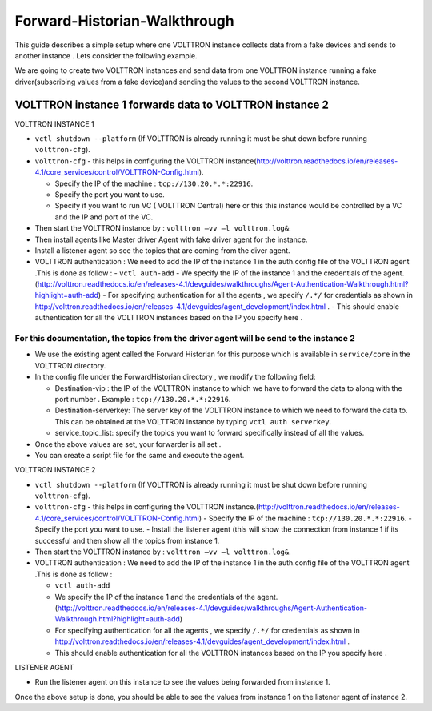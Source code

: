 Forward-Historian-Walkthrough
===============================

This guide describes a simple setup where one VOLTTRON instance collects
data from a fake devices and sends to another instance . Lets consider the
following example.

We are going to create two VOLTTRON instances and send data from one VOLTTRON 
instance running a fake driver(subscribing values from a fake device)and sending
the values to the second VOLTTRON instance.

VOLTTRON instance 1 forwards data to VOLTTRON instance 2
--------------------------------------------------------

VOLTTRON INSTANCE 1 

- ``vctl shutdown --platform`` (If VOLTTRON is already running it must be shut down before running ``volttron-cfg``).
- ``volttron-cfg`` - this helps in configuring the VOLTTRON instance(http://volttron.readthedocs.io/en/releases-4.1/core_services/control/VOLTTRON-Config.html).

  - Specify the IP of the machine : ``tcp://130.20.*.*:22916``.
  - Specify the port you want to use.
  - Specify if you want to run VC ( VOLTTRON Central) here or this this instance would be controlled by a VC and the IP and port of the VC.
- Then start the VOLTTRON instance by : ``volttron –vv –l volttron.log&``.
- Then install agents like Master driver Agent with fake driver agent for the instance.
- Install a listener agent so see the topics that are coming from the diver agent.
- VOLTTRON authentication : We need to add the IP of the instance 1 in the auth.config file of the VOLTTRON agent .This is done as follow :
  - ``vctl auth-add``
  - We specify the IP of the instance 1 and the credentials of the agent.(http://volttron.readthedocs.io/en/releases-4.1/devguides/walkthroughs/Agent-Authentication-Walkthrough.html?highlight=auth-add)
  - For specifying authentication for all the agents , we specify ``/.*/`` for credentials as shown in http://volttron.readthedocs.io/en/releases-4.1/devguides/agent_development/index.html .
  - This should enable authentication for all the VOLTTRON instances based on the IP you specify here .

For this documentation, the topics from the driver agent will be send to the instance 2
~~~~~~~~~~~~~~~~~~~~~~~~~~~~~~~~~~~~~~~~~~~~~~~~~~~~~~~~~~~~~~~~~~~~~~~~~~~~~~~~~~~~~~~
- We use the existing agent called the Forward Historian for this purpose which is available in ``service/core`` in the VOLTTRON directory.
- In the config file under the ForwardHistorian directory , we modify the following field:

  - Destination-vip : the IP of the VOLTTRON instance to which we have to forward the data to along with the port number . Example : ``tcp://130.20.*.*:22916``.
  - Destination-serverkey: The server key of the VOLTTRON instance to which we need to forward the data to. This can be obtained at the VOLTTRON instance by typing ``vctl auth serverkey``.
  - service_topic_list: specify the topics you want to forward specifically instead of all the values.
- Once the above values are set, your forwarder is all set .
- You can create a script file for the same and execute the agent.

VOLTTRON INSTANCE 2

- ``vctl shutdown --platform`` (If VOLTTRON is already running it must be shut down before running ``volttron-cfg``).
- ``volttron-cfg`` - this helps in configuring the VOLTTRON instance.(http://volttron.readthedocs.io/en/releases-4.1/core_services/control/VOLTTRON-Config.html)
  - Specify the IP of the machine : ``tcp://130.20.*.*:22916``.
  - Specify the port you want to use.
  - Install the listener agent (this will show the connection from instance 1 if its successful and then show all the topics from instance 1.
- Then start the VOLTTRON instance by : ``volttron –vv –l volttron.log&``.
- VOLTTRON authentication : We need to add the IP of the instance 1 in the auth.config file of the VOLTTRON agent .This is done as follow :

  - ``vctl auth-add``
  - We specify the IP of the instance 1 and the credentials of the agent.(http://volttron.readthedocs.io/en/releases-4.1/devguides/walkthroughs/Agent-Authentication-Walkthrough.html?highlight=auth-add)
  - For specifying authentication for all the agents , we specify ``/.*/`` for credentials as shown in http://volttron.readthedocs.io/en/releases-4.1/devguides/agent_development/index.html .
  - This should enable authentication for all the VOLTTRON instances based on the IP you specify here .

LISTENER AGENT

- Run the listener agent on this instance to see the values being forwarded from instance 1.

Once the above setup is done, you should be able to see the values from instance 1 on the listener agent of instance 2.


